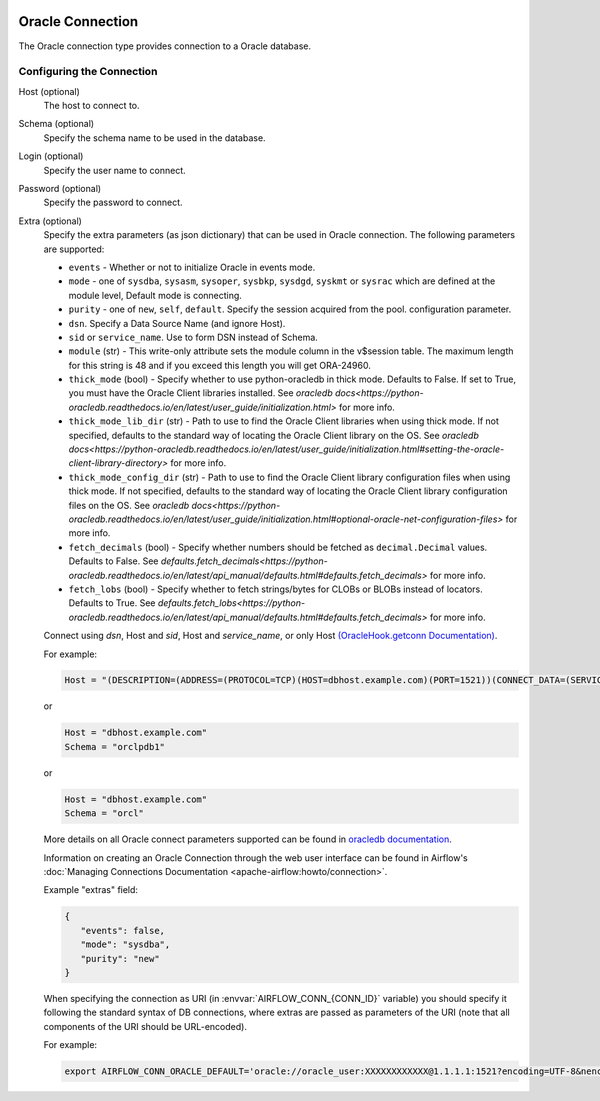  .. Licensed to the Apache Software Foundation (ASF) under one
    or more contributor license agreements.  See the NOTICE file
    distributed with this work for additional information
    regarding copyright ownership.  The ASF licenses this file
    to you under the Apache License, Version 2.0 (the
    "License"); you may not use this file except in compliance
    with the License.  You may obtain a copy of the License at

 ..   http://www.apache.org/licenses/LICENSE-2.0

 .. Unless required by applicable law or agreed to in writing,
    software distributed under the License is distributed on an
    "AS IS" BASIS, WITHOUT WARRANTIES OR CONDITIONS OF ANY
    KIND, either express or implied.  See the License for the
    specific language governing permissions and limitations
    under the License.



.. _howto/connection:oracle:

Oracle Connection
=================
The Oracle connection type provides connection to a Oracle database.

Configuring the Connection
--------------------------

Host (optional)
    The host to connect to.

Schema (optional)
    Specify the schema name to be used in the database.

Login (optional)
    Specify the user name to connect.

Password (optional)
    Specify the password to connect.

Extra (optional)
    Specify the extra parameters (as json dictionary) that can be used in Oracle
    connection. The following parameters are supported:

    * ``events`` - Whether or not to initialize Oracle in events mode.
    * ``mode`` - one of ``sysdba``, ``sysasm``, ``sysoper``, ``sysbkp``, ``sysdgd``, ``syskmt`` or ``sysrac``
      which are defined at the module level, Default mode is connecting.
    * ``purity`` - one of ``new``, ``self``, ``default``. Specify the session acquired from the pool.
      configuration parameter.
    * ``dsn``. Specify a Data Source Name (and ignore Host).
    * ``sid`` or ``service_name``. Use to form DSN instead of Schema.
    * ``module`` (str) - This write-only attribute sets the module column in the v$session table.
      The maximum length for this string is 48 and if you exceed this length you will get ORA-24960.
    * ``thick_mode`` (bool) - Specify whether to use python-oracledb in thick mode. Defaults to False.
      If set to True, you must have the Oracle Client libraries installed.
      See `oracledb docs<https://python-oracledb.readthedocs.io/en/latest/user_guide/initialization.html>` for more info.
    * ``thick_mode_lib_dir`` (str) - Path to use to find the Oracle Client libraries when using thick mode.
      If not specified, defaults to the standard way of locating the Oracle Client library on the OS.
      See `oracledb docs<https://python-oracledb.readthedocs.io/en/latest/user_guide/initialization.html#setting-the-oracle-client-library-directory>` for more info.
    * ``thick_mode_config_dir`` (str) - Path to use to find the Oracle Client library configuration files when using thick mode.
      If not specified, defaults to the standard way of locating the Oracle Client library configuration files on the OS.
      See `oracledb docs<https://python-oracledb.readthedocs.io/en/latest/user_guide/initialization.html#optional-oracle-net-configuration-files>` for more info.
    * ``fetch_decimals`` (bool) - Specify whether numbers should be fetched as ``decimal.Decimal`` values.  Defaults to False.
      See `defaults.fetch_decimals<https://python-oracledb.readthedocs.io/en/latest/api_manual/defaults.html#defaults.fetch_decimals>` for more info.
    * ``fetch_lobs`` (bool) - Specify whether to fetch strings/bytes for CLOBs or BLOBs instead of locators.  Defaults to True.
      See `defaults.fetch_lobs<https://python-oracledb.readthedocs.io/en/latest/api_manual/defaults.html#defaults.fetch_decimals>` for more info.


    Connect using `dsn`, Host and `sid`, Host and `service_name`, or only Host `(OracleHook.getconn Documentation) <https://airflow.apache.org/docs/apache-airflow-providers-oracle/stable/_modules/airflow/providers/oracle/hooks/oracle.html#OracleHook.get_conn>`_.

    For example:

    .. code-block:: python

        Host = "(DESCRIPTION=(ADDRESS=(PROTOCOL=TCP)(HOST=dbhost.example.com)(PORT=1521))(CONNECT_DATA=(SERVICE_NAME=orclpdb1)))"

    or

    .. code-block:: python

        Host = "dbhost.example.com"
        Schema = "orclpdb1"

    or

    .. code-block:: python

        Host = "dbhost.example.com"
        Schema = "orcl"


    More details on all Oracle connect parameters supported can be found in `oracledb documentation
    <https://python-oracledb.readthedocs.io/en/latest/api_manual/module.html#oracledb.connect>`_.

    Information on creating an Oracle Connection through the web user interface can be found in Airflow's :doc:`Managing Connections Documentation <apache-airflow:howto/connection>`.


    Example "extras" field:

    .. code-block:: json

       {
          "events": false,
          "mode": "sysdba",
          "purity": "new"
       }

    When specifying the connection as URI (in :envvar:`AIRFLOW_CONN_{CONN_ID}` variable) you should specify it
    following the standard syntax of DB connections, where extras are passed as parameters
    of the URI (note that all components of the URI should be URL-encoded).

    For example:

    .. code-block:: bash

        export AIRFLOW_CONN_ORACLE_DEFAULT='oracle://oracle_user:XXXXXXXXXXXX@1.1.1.1:1521?encoding=UTF-8&nencoding=UTF-8&threaded=False&events=False&mode=sysdba&purity=new'
